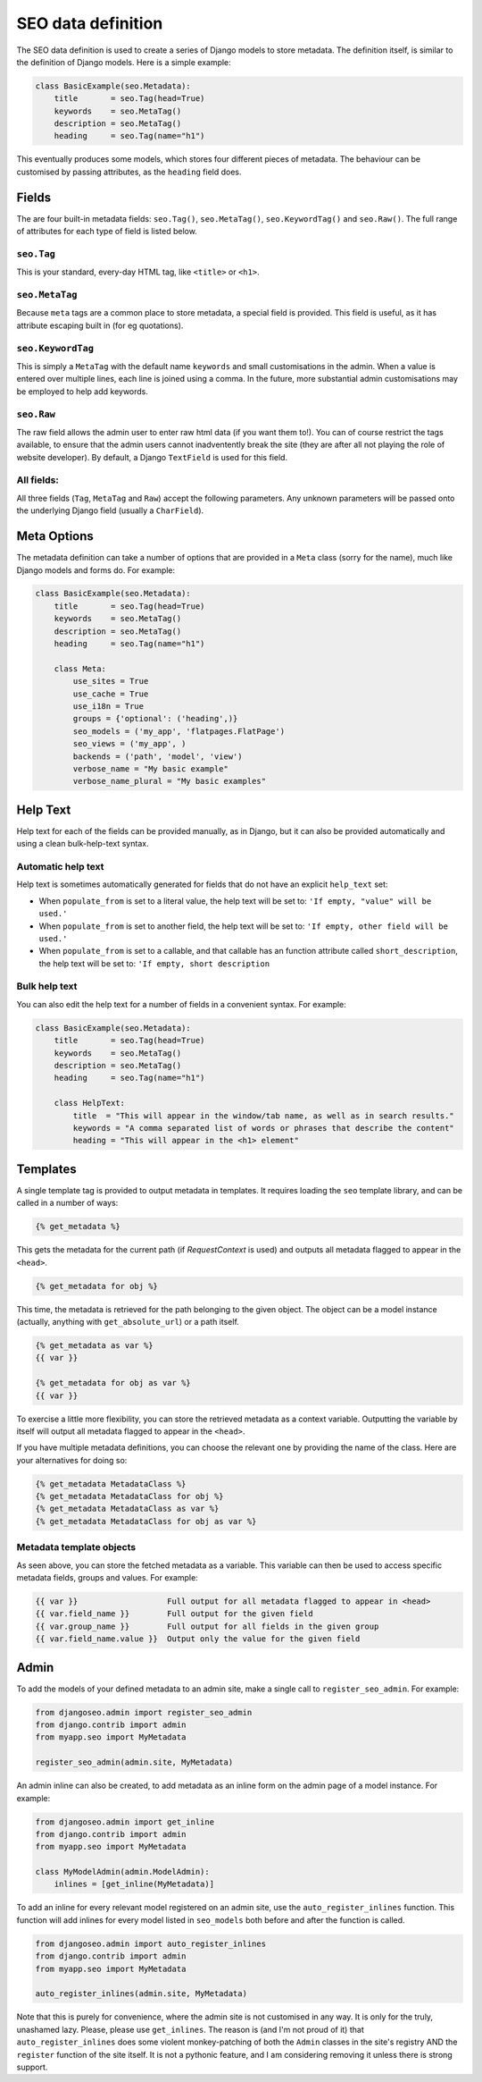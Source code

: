 
.. _reference-definition:

===================
SEO data definition
===================

The SEO data definition is used to create a series of Django models to store metadata.
The definition itself, is similar to the definition of Django models. Here is a simple example:

.. code-block:: python

    class BasicExample(seo.Metadata):
        title       = seo.Tag(head=True)
        keywords    = seo.MetaTag()
        description = seo.MetaTag()
        heading     = seo.Tag(name="h1")

This eventually produces some models, which stores four different pieces of metadata.
The behaviour can be customised by passing attributes, as the ``heading`` field does.


Fields
======

The are four built-in metadata fields: ``seo.Tag()``, ``seo.MetaTag()``, ``seo.KeywordTag()``  and ``seo.Raw()``. 
The full range of attributes for each type of field is listed below.

``seo.Tag``
-----------


This is your standard, every-day HTML tag, like ``<title>`` or ``<h1>``.

.. class:: seo.Tag(**options)

.. attribute:: name

    Name of this tag. For example, if name is set to ``h1``, the following will be rendered: ``<h1>My heading</h1>``.
    By default, this is set to the attribute's name.

.. attribute:: valid_tags

    See below for details. This defaults to a list of inline HTML elements.


``seo.MetaTag``
---------------

Because ``meta`` tags are a common place to store metadata, a special field is provided. 
This field is useful, as it has attribute escaping built in (for eg quotations).

.. class:: seo.MetaTag(**options)

.. attribute:: name

    The value of the meta element's ``name`` attribute.
    For example, if name is set to ``"description"``, the following will be rendered: ``<meta name="description" content="My description" />``
    By default, this is set to the attribute's name.


``seo.KeywordTag``
------------------

This is simply a ``MetaTag`` with the default name ``keywords`` and small customisations in the admin.
When a value is entered over multiple lines, each line is joined using a comma.
In the future, more substantial admin customisations may be employed to help add keywords.

.. class:: seo.KeywordTag(**options)

.. attribute:: name

    The value of the meta element's ``name`` attribute. By default, this is set to ``keywords``.


``seo.Raw``
-----------

The raw field allows the admin user to enter raw html data (if you want them to!). 
You can of course restrict the tags available, to ensure that the admin users cannot inadventently break the site 
(they are after all not playing the role of website developer). 
By default, a Django ``TextField`` is used for this field.

.. class:: seo.Raw(**options)


All fields:
-----------

All three fields (``Tag``, ``MetaTag`` and ``Raw``) accept the following parameters.
Any unknown parameters will be passed onto the underlying Django field (usually a ``CharField``).

.. attribute:: field

    The underlying Django field, either a field class or a field instance. By default this is usually a ``CharField``.

.. attribute: field_kwargs
    
    This dict is passed to the underlying Django field as keyword arguments, in case you would like to customise things.
    Note that ``choices``, ``verbose_name``, ``max_length`` and ``help_text`` will also be passed to the Django field, if given.

.. attribute:: head

    Boolean, determines if this should automatically be included in the head

.. attribute:: editable

    Boolean, determines if this should be user editable (in the admin),
    otherwise the default value will always be used.

.. attribute:: choices
    
    A list of values, which will be passed to the underlying Django field, making them available in the admin (usually as a drop down list).

.. attribute:: verbose_name

    A user friendly name for this field, which appears in the admin.

.. attribute:: help_text

    A description of what should go in this field, for the admin.
    If a default value is given (using the ``populate_from`` parameter), 
    a description of what will be included will appear automatically at the end of the ``help_text``.

.. attribute:: populate_from

    A default value, when no data is available (as seen above for each of the fields).
    If you do not set this, it will be set to ``None``, which means the field will not appear.
    You can pass a callable, name of a field, name of a method or a literal value.
    The value is resolved in the following way: 

        1) if a callable is provided, call it each time the value is to be displayed

        2) if name of field or method is provided, use the value provided by that field or method

        3) otherwise, treat the given value as a literal value. Literal values can also be explicitly marked.

    If a callable or the name of a method is provided, 
    it is called (at run time) with the metadata as the first argument 
    (or of course ``self``) and a variable set of keyword arguments.
    For this reason, you should always use ``**kwargs`` 
    and default values for the parameters you use.
    Return ``None`` to leave out the tag/meta tag/raw data. For example:

    .. code-block:: python

        def default_title(metadata, model_instance=None, **kwargs):
            if model_instance:
                return "My Website: %s" % model_instance.name
            else:
                return None

    Currently, the keywords are `model_instance`, `view_name`, `content_type`, `path`. 
    They won't all appear at once, and future version may include more information.

    If you provide a callable, you can describe what the callable will return for the benefit of admin users. 
    Do this by setting the ``short_description`` attribute on the callable. For example:

    .. code-block:: python

        def default_title(metadata, **kwargs):
            return "My Website"
        default_title.short_description = "Standard title will be used"

.. attribute:: max_length

    This is passed directly onto the Django field. By default, it is set to an arbitrary 511 characters, but it is worth setting this manually.
    For a ``<title>`` tag, a limit of 68 will ensure the title fits into most search engine results.
    For the description meta tag, a limit of 155 characters will be safe.
    If the field has been set to use a ``TextField`` Django field, then ``max_length`` cannot be specified.

.. attribute:: valid_tags

    Tags listed here are valid, all other tags will be stipped from the output.

    If this is not set, and ``head`` is set to ``True``, then this will default to:

    .. code-block:: python

        valid_tags = "head title base link meta script".split()

    otherwise, it is set to ``None``, allowing all tags.


Meta Options
============

The metadata definition can take a number of options that are provided in a ``Meta`` class (sorry for the name), much like Django models and forms do. For example:

.. code-block:: python

    class BasicExample(seo.Metadata):
        title       = seo.Tag(head=True)
        keywords    = seo.MetaTag()
        description = seo.MetaTag()
        heading     = seo.Tag(name="h1")

        class Meta:
            use_sites = True
            use_cache = True
            use_i18n = True
            groups = {'optional': ('heading',)}
            seo_models = ('my_app', 'flatpages.FlatPage')
            seo_views = ('my_app', )
            backends = ('path', 'model', 'view')
            verbose_name = "My basic example"
            verbose_name_plural = "My basic examples"
            

.. attribute:: Meta.use_sites

    Boolean, determines if all metadata should be linked to a site in the sites framework.
    Each metadata entry can then be optionally associated with a site, meaning it will only appear if the selected site is the current site.
    If site is set to null on a metadata entry, it will be used for all sites that are missing an explicit entry.
    By default, ``use_sites`` is ``False``.

.. attribute:: Meta.use_cache
    
    If this is ``True`` caching is enabled, meaning that each of the final values for each field on a given path will be cached.
    You may like to turn this off if you are caching the final output in any case.
    By default, ``use_cache`` is ``False``.

.. attribute:: Meta.use_i18n

    If this is ``True``, an extra field for language selection is provided. Metadata will only be returned for the given language.
    By default, ``use_i18n`` is ``False``.

..
    .. attribute:: Meta.use_redirect
    
        If this is set to ``True``, automatically add a ``Redirect`` from the ``django.contrib.redirects`` app when a path changes for a given metadata entry.
        In practice, this applies to path-based and model-instance-based metadata
        By default, ``use_redirect`` is ``False``.

.. attribute:: Meta.groups

    Logical grouping of fields. This will be used in the admin, as well as in the output. Templates can access this directly to output a number of grouped fields at once.

.. attribute:: Meta.seo_models

    List of apps and/or models (in the form ``app_name.model_name``) for which metadata will be attached. When an instance is created, a matching metadata instance is automatically created. 

.. attribute:: Meta.seo_views

    List of apps and/or view names to which metadata can be attached. When an app name is given, a ``urls.py`` will be used to limit the installed views.

.. attribute:: Meta.backends

    When you define metadata fields, four django models are created to attach the metadata to various things: paths, model instances, models and views. 
    You can restrict which of these are created by setting ``backeneds`` to a list with a subset of the default value: ``("path", "modelinstance", "model", "view")``

.. attribute:: Meta.verbose_name

    This is used in the ``verbose_name`` for each of the Django models created.

.. attribute:: Meta.verbose_name_plural

    This is used in the ``verbose_name_plural`` for each of the Django models created.


Help Text
=========

Help text for each of the fields can be provided manually, as in Django, but it can also be provided automatically and using a clean bulk-help-text syntax.

Automatic help text
-------------------

Help text is sometimes automatically generated for fields that do not have an explicit ``help_text`` set:

- When ``populate_from`` is set to a literal value, the help text will be set to: ``'If empty, "value" will be used.'``
- When ``populate_from`` is set to another field, the help text will be set to: ``'If empty, other field will be used.'``
- When ``populate_from`` is set to a callable, and that callable has an function attribute called ``short_description``, the help text will be set to: ``'If empty, short description``


Bulk help text
--------------

You can also edit the help text for a number of fields in a convenient syntax. For example:

.. code-block:: python

    class BasicExample(seo.Metadata):
        title       = seo.Tag(head=True)
        keywords    = seo.MetaTag()
        description = seo.MetaTag()
        heading     = seo.Tag(name="h1")

        class HelpText:
            title  = "This will appear in the window/tab name, as well as in search results."
            keywords = "A comma separated list of words or phrases that describe the content"
            heading = "This will appear in the <h1> element"


Templates
=========

A single template tag is provided to output metadata in templates. It requires loading the ``seo`` template library, and can be called in a number of ways:

.. code-block:: html

    {% get_metadata %}

This gets the metadata for the current path (if `RequestContext` is used) and outputs all metadata flagged to appear in the ``<head>``.

.. code-block:: html

    {% get_metadata for obj %}

This time, the metadata is retrieved for the path belonging to the given object. The object can be a model instance (actually, anything with ``get_absolute_url``) or a path itself.

.. code-block:: html

    {% get_metadata as var %}
    {{ var }}

    {% get_metadata for obj as var %}
    {{ var }}

To exercise a little more flexibility, you can store the retrieved metadata as a context variable. Outputting the variable by itself will output all metadata flagged to appear in the ``<head>``.

If you have multiple metadata definitions, you can choose the relevant one by providing the name of the class. Here are your alternatives for doing so:

.. code-block:: html

    {% get_metadata MetadataClass %}
    {% get_metadata MetadataClass for obj %}
    {% get_metadata MetadataClass as var %}
    {% get_metadata MetadataClass for obj as var %}


Metadata template objects
-------------------------

As seen above, you can store the fetched metadata as a variable. This variable can then be used to access specific metadata fields, groups and values. For example:

.. code-block:: html

    {{ var }}                   Full output for all metadata flagged to appear in <head>
    {{ var.field_name }}        Full output for the given field
    {{ var.group_name }}        Full output for all fields in the given group
    {{ var.field_name.value }}  Output only the value for the given field


Admin
=====

To add the models of your defined metadata to an admin site, make a single call to ``register_seo_admin``. For example:

.. code-block:: python

    from djangoseo.admin import register_seo_admin
    from django.contrib import admin
    from myapp.seo import MyMetadata

    register_seo_admin(admin.site, MyMetadata)

An admin inline can also be created, to add metadata as an inline form on the admin page of a model instance. For example:

.. code-block:: python

    from djangoseo.admin import get_inline
    from django.contrib import admin
    from myapp.seo import MyMetadata

    class MyModelAdmin(admin.ModelAdmin):
        inlines = [get_inline(MyMetadata)]

To add an inline for every relevant model registered on an admin site, use the ``auto_register_inlines`` function.
This function will add inlines for every model listed in ``seo_models`` both before and after the function is called.

.. code-block:: python

    from djangoseo.admin import auto_register_inlines
    from django.contrib import admin
    from myapp.seo import MyMetadata

    auto_register_inlines(admin.site, MyMetadata)

Note that this is purely for convenience, where the admin site is not customised in any way.
It is only for the truly, unashamed lazy. Please, please use ``get_inlines``.
The reason is (and I'm not proud of it) that ``auto_register_inlines`` does some
violent monkey-patching of both the ``Admin`` classes in the site's registry AND
the ``register`` function of the site itself. 
It is not a pythonic feature, and I am considering removing it unless there is strong support.


